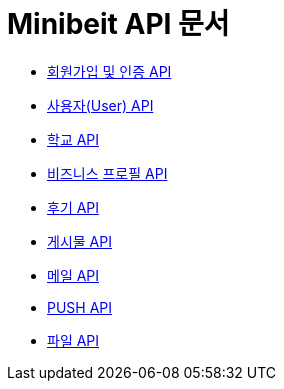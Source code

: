 = Minibeit API 문서

- link:/docs/auth.html[회원가입 및 인증 API]
- link:/docs/user.html[사용자(User) API]
- link:/docs/school.html[학교 API]
- link:/docs/businessprofile.html[비즈니스 프로필 API]
- link:/docs/review.html[후기 API]
- link:/docs/post.html[게시물 API]
- link:/docs/mail.html[메일 API]
- link:/docs/phonepush.html[PUSH API]
- link:/docs/file.html[파일 API]
